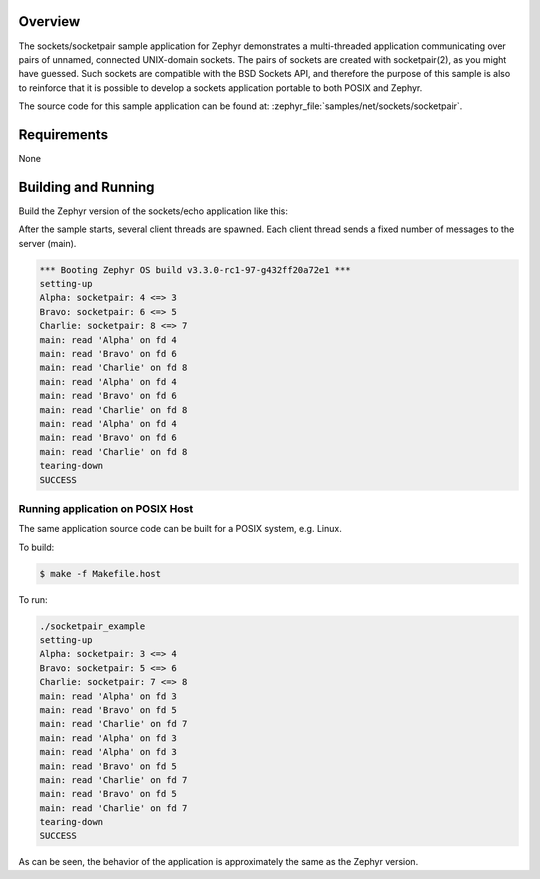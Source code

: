 .. zephyr:code-sample:: sockets-socketpair
   :name: Socketpair
   :relevant-api: bsd_sockets

   Implement communication between threads using socket pairs.

Overview
********

The sockets/socketpair sample application for Zephyr demonstrates a
multi-threaded application communicating over pairs of unnamed,
connected UNIX-domain sockets. The pairs of sockets are created with
socketpair(2), as you might have guessed. Such sockets are compatible
with the BSD Sockets API, and therefore the purpose of this sample
is also to reinforce that it is possible to develop a sockets
application portable to both POSIX and Zephyr.

The source code for this sample application can be found at:
:zephyr_file:`samples/net/sockets/socketpair`.

Requirements
************

None

Building and Running
********************

Build the Zephyr version of the sockets/echo application like this:

.. zephyr-app-commands::
   :zephyr-app: samples/net/sockets/socketpair
   :board: <board_to_use>
   :goals: build
   :compact:

After the sample starts, several client threads are spawned. Each client
thread sends a fixed number of messages to the server (main).

.. code-block:: console

    *** Booting Zephyr OS build v3.3.0-rc1-97-g432ff20a72e1 ***
    setting-up
    Alpha: socketpair: 4 <=> 3
    Bravo: socketpair: 6 <=> 5
    Charlie: socketpair: 8 <=> 7
    main: read 'Alpha' on fd 4
    main: read 'Bravo' on fd 6
    main: read 'Charlie' on fd 8
    main: read 'Alpha' on fd 4
    main: read 'Bravo' on fd 6
    main: read 'Charlie' on fd 8
    main: read 'Alpha' on fd 4
    main: read 'Bravo' on fd 6
    main: read 'Charlie' on fd 8
    tearing-down
    SUCCESS

Running application on POSIX Host
=================================

The same application source code can be built for a POSIX system, e.g.
Linux.

To build:

.. code-block:: console

    $ make -f Makefile.host

To run:

.. code-block:: console

    ./socketpair_example
    setting-up
    Alpha: socketpair: 3 <=> 4
    Bravo: socketpair: 5 <=> 6
    Charlie: socketpair: 7 <=> 8
    main: read 'Alpha' on fd 3
    main: read 'Bravo' on fd 5
    main: read 'Charlie' on fd 7
    main: read 'Alpha' on fd 3
    main: read 'Alpha' on fd 3
    main: read 'Bravo' on fd 5
    main: read 'Charlie' on fd 7
    main: read 'Bravo' on fd 5
    main: read 'Charlie' on fd 7
    tearing-down
    SUCCESS

As can be seen, the behavior of the application is approximately the same as
the Zephyr version.
